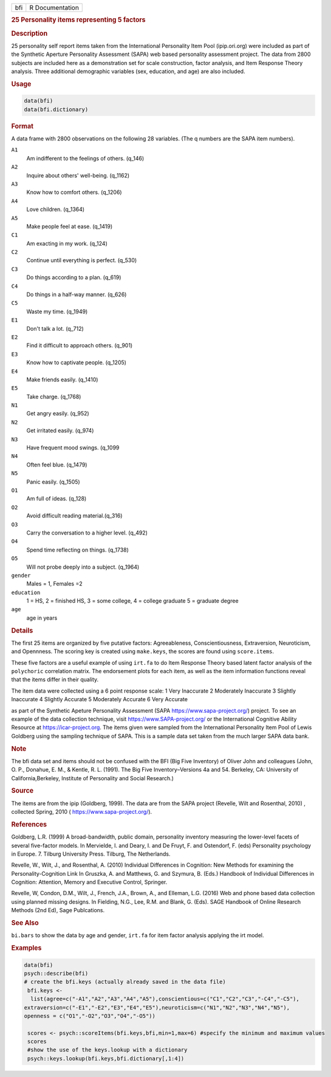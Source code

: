 .. container::

   .. container::

      === ===============
      bfi R Documentation
      === ===============

      .. rubric:: 25 Personality items representing 5 factors
         :name: personality-items-representing-5-factors

      .. rubric:: Description
         :name: description

      25 personality self report items taken from the International
      Personality Item Pool (ipip.ori.org) were included as part of the
      Synthetic Aperture Personality Assessment (SAPA) web based
      personality assessment project. The data from 2800 subjects are
      included here as a demonstration set for scale construction,
      factor analysis, and Item Response Theory analysis. Three
      additional demographic variables (sex, education, and age) are
      also included.

      .. rubric:: Usage
         :name: usage

      .. code:: R

         data(bfi)
         data(bfi.dictionary)

      .. rubric:: Format
         :name: format

      A data frame with 2800 observations on the following 28 variables.
      (The q numbers are the SAPA item numbers).

      ``A1``
         Am indifferent to the feelings of others. (q_146)

      ``A2``
         Inquire about others' well-being. (q_1162)

      ``A3``
         Know how to comfort others. (q_1206)

      ``A4``
         Love children. (q_1364)

      ``A5``
         Make people feel at ease. (q_1419)

      ``C1``
         Am exacting in my work. (q_124)

      ``C2``
         Continue until everything is perfect. (q_530)

      ``C3``
         Do things according to a plan. (q_619)

      ``C4``
         Do things in a half-way manner. (q_626)

      ``C5``
         Waste my time. (q_1949)

      ``E1``
         Don't talk a lot. (q_712)

      ``E2``
         Find it difficult to approach others. (q_901)

      ``E3``
         Know how to captivate people. (q_1205)

      ``E4``
         Make friends easily. (q_1410)

      ``E5``
         Take charge. (q_1768)

      ``N1``
         Get angry easily. (q_952)

      ``N2``
         Get irritated easily. (q_974)

      ``N3``
         Have frequent mood swings. (q_1099

      ``N4``
         Often feel blue. (q_1479)

      ``N5``
         Panic easily. (q_1505)

      ``O1``
         Am full of ideas. (q_128)

      ``O2``
         Avoid difficult reading material.(q_316)

      ``O3``
         Carry the conversation to a higher level. (q_492)

      ``O4``
         Spend time reflecting on things. (q_1738)

      ``O5``
         Will not probe deeply into a subject. (q_1964)

      ``gender``
         Males = 1, Females =2

      ``education``
         1 = HS, 2 = finished HS, 3 = some college, 4 = college graduate
         5 = graduate degree

      ``age``
         age in years

      .. rubric:: Details
         :name: details

      The first 25 items are organized by five putative factors:
      Agreeableness, Conscientiousness, Extraversion, Neuroticism, and
      Opennness. The scoring key is created using ``make.keys``, the
      scores are found using ``score.items``.

      These five factors are a useful example of using ``irt.fa`` to do
      Item Response Theory based latent factor analysis of the
      ``polychoric`` correlation matrix. The endorsement plots for each
      item, as well as the item information functions reveal that the
      items differ in their quality.

      The item data were collected using a 6 point response scale: 1
      Very Inaccurate 2 Moderately Inaccurate 3 Slightly Inaccurate 4
      Slightly Accurate 5 Moderately Accurate 6 Very Accurate

      as part of the Synthetic Apeture Personality Assessment (SAPA
      https://www.sapa-project.org/) project. To see an example of the
      data collection technique, visit https://www.SAPA-project.org/ or
      the International Cognitive Ability Resource at
      https://icar-project.org. The items given were sampled from the
      International Personality Item Pool of Lewis Goldberg using the
      sampling technique of SAPA. This is a sample data set taken from
      the much larger SAPA data bank.

      .. rubric:: Note
         :name: note

      The bfi data set and items should not be confused with the BFI
      (Big Five Inventory) of Oliver John and colleagues (John, O. P.,
      Donahue, E. M., & Kentle, R. L. (1991). The Big Five
      Inventory–Versions 4a and 54. Berkeley, CA: University of
      California,Berkeley, Institute of Personality and Social
      Research.)

      .. rubric:: Source
         :name: source

      The items are from the ipip (Goldberg, 1999). The data are from
      the SAPA project (Revelle, Wilt and Rosenthal, 2010) , collected
      Spring, 2010 ( https://www.sapa-project.org/).

      .. rubric:: References
         :name: references

      Goldberg, L.R. (1999) A broad-bandwidth, public domain,
      personality inventory measuring the lower-level facets of several
      five-factor models. In Mervielde, I. and Deary, I. and De Fruyt,
      F. and Ostendorf, F. (eds) Personality psychology in Europe. 7.
      Tilburg University Press. Tilburg, The Netherlands.

      Revelle, W., Wilt, J., and Rosenthal, A. (2010) Individual
      Differences in Cognition: New Methods for examining the
      Personality-Cognition Link In Gruszka, A. and Matthews, G. and
      Szymura, B. (Eds.) Handbook of Individual Differences in
      Cognition: Attention, Memory and Executive Control, Springer.

      Revelle, W, Condon, D.M., Wilt, J., French, J.A., Brown, A., and
      Elleman, L.G. (2016) Web and phone based data collection using
      planned missing designs. In Fielding, N.G., Lee, R.M. and Blank,
      G. (Eds). SAGE Handbook of Online Research Methods (2nd Ed), Sage
      Publcations.

      .. rubric:: See Also
         :name: see-also

      ``bi.bars`` to show the data by age and gender, ``irt.fa`` for
      item factor analysis applying the irt model.

      .. rubric:: Examples
         :name: examples

      .. code:: R

         data(bfi)
         psych::describe(bfi)
         # create the bfi.keys (actually already saved in the data file)
          bfi.keys <-
           list(agree=c("-A1","A2","A3","A4","A5"),conscientious=c("C1","C2","C3","-C4","-C5"),
         extraversion=c("-E1","-E2","E3","E4","E5"),neuroticism=c("N1","N2","N3","N4","N5"),
         openness = c("O1","-O2","O3","O4","-O5")) 

          scores <- psych::scoreItems(bfi.keys,bfi,min=1,max=6) #specify the minimum and maximum values
          scores
          #show the use of the keys.lookup with a dictionary
          psych::keys.lookup(bfi.keys,bfi.dictionary[,1:4])
          
